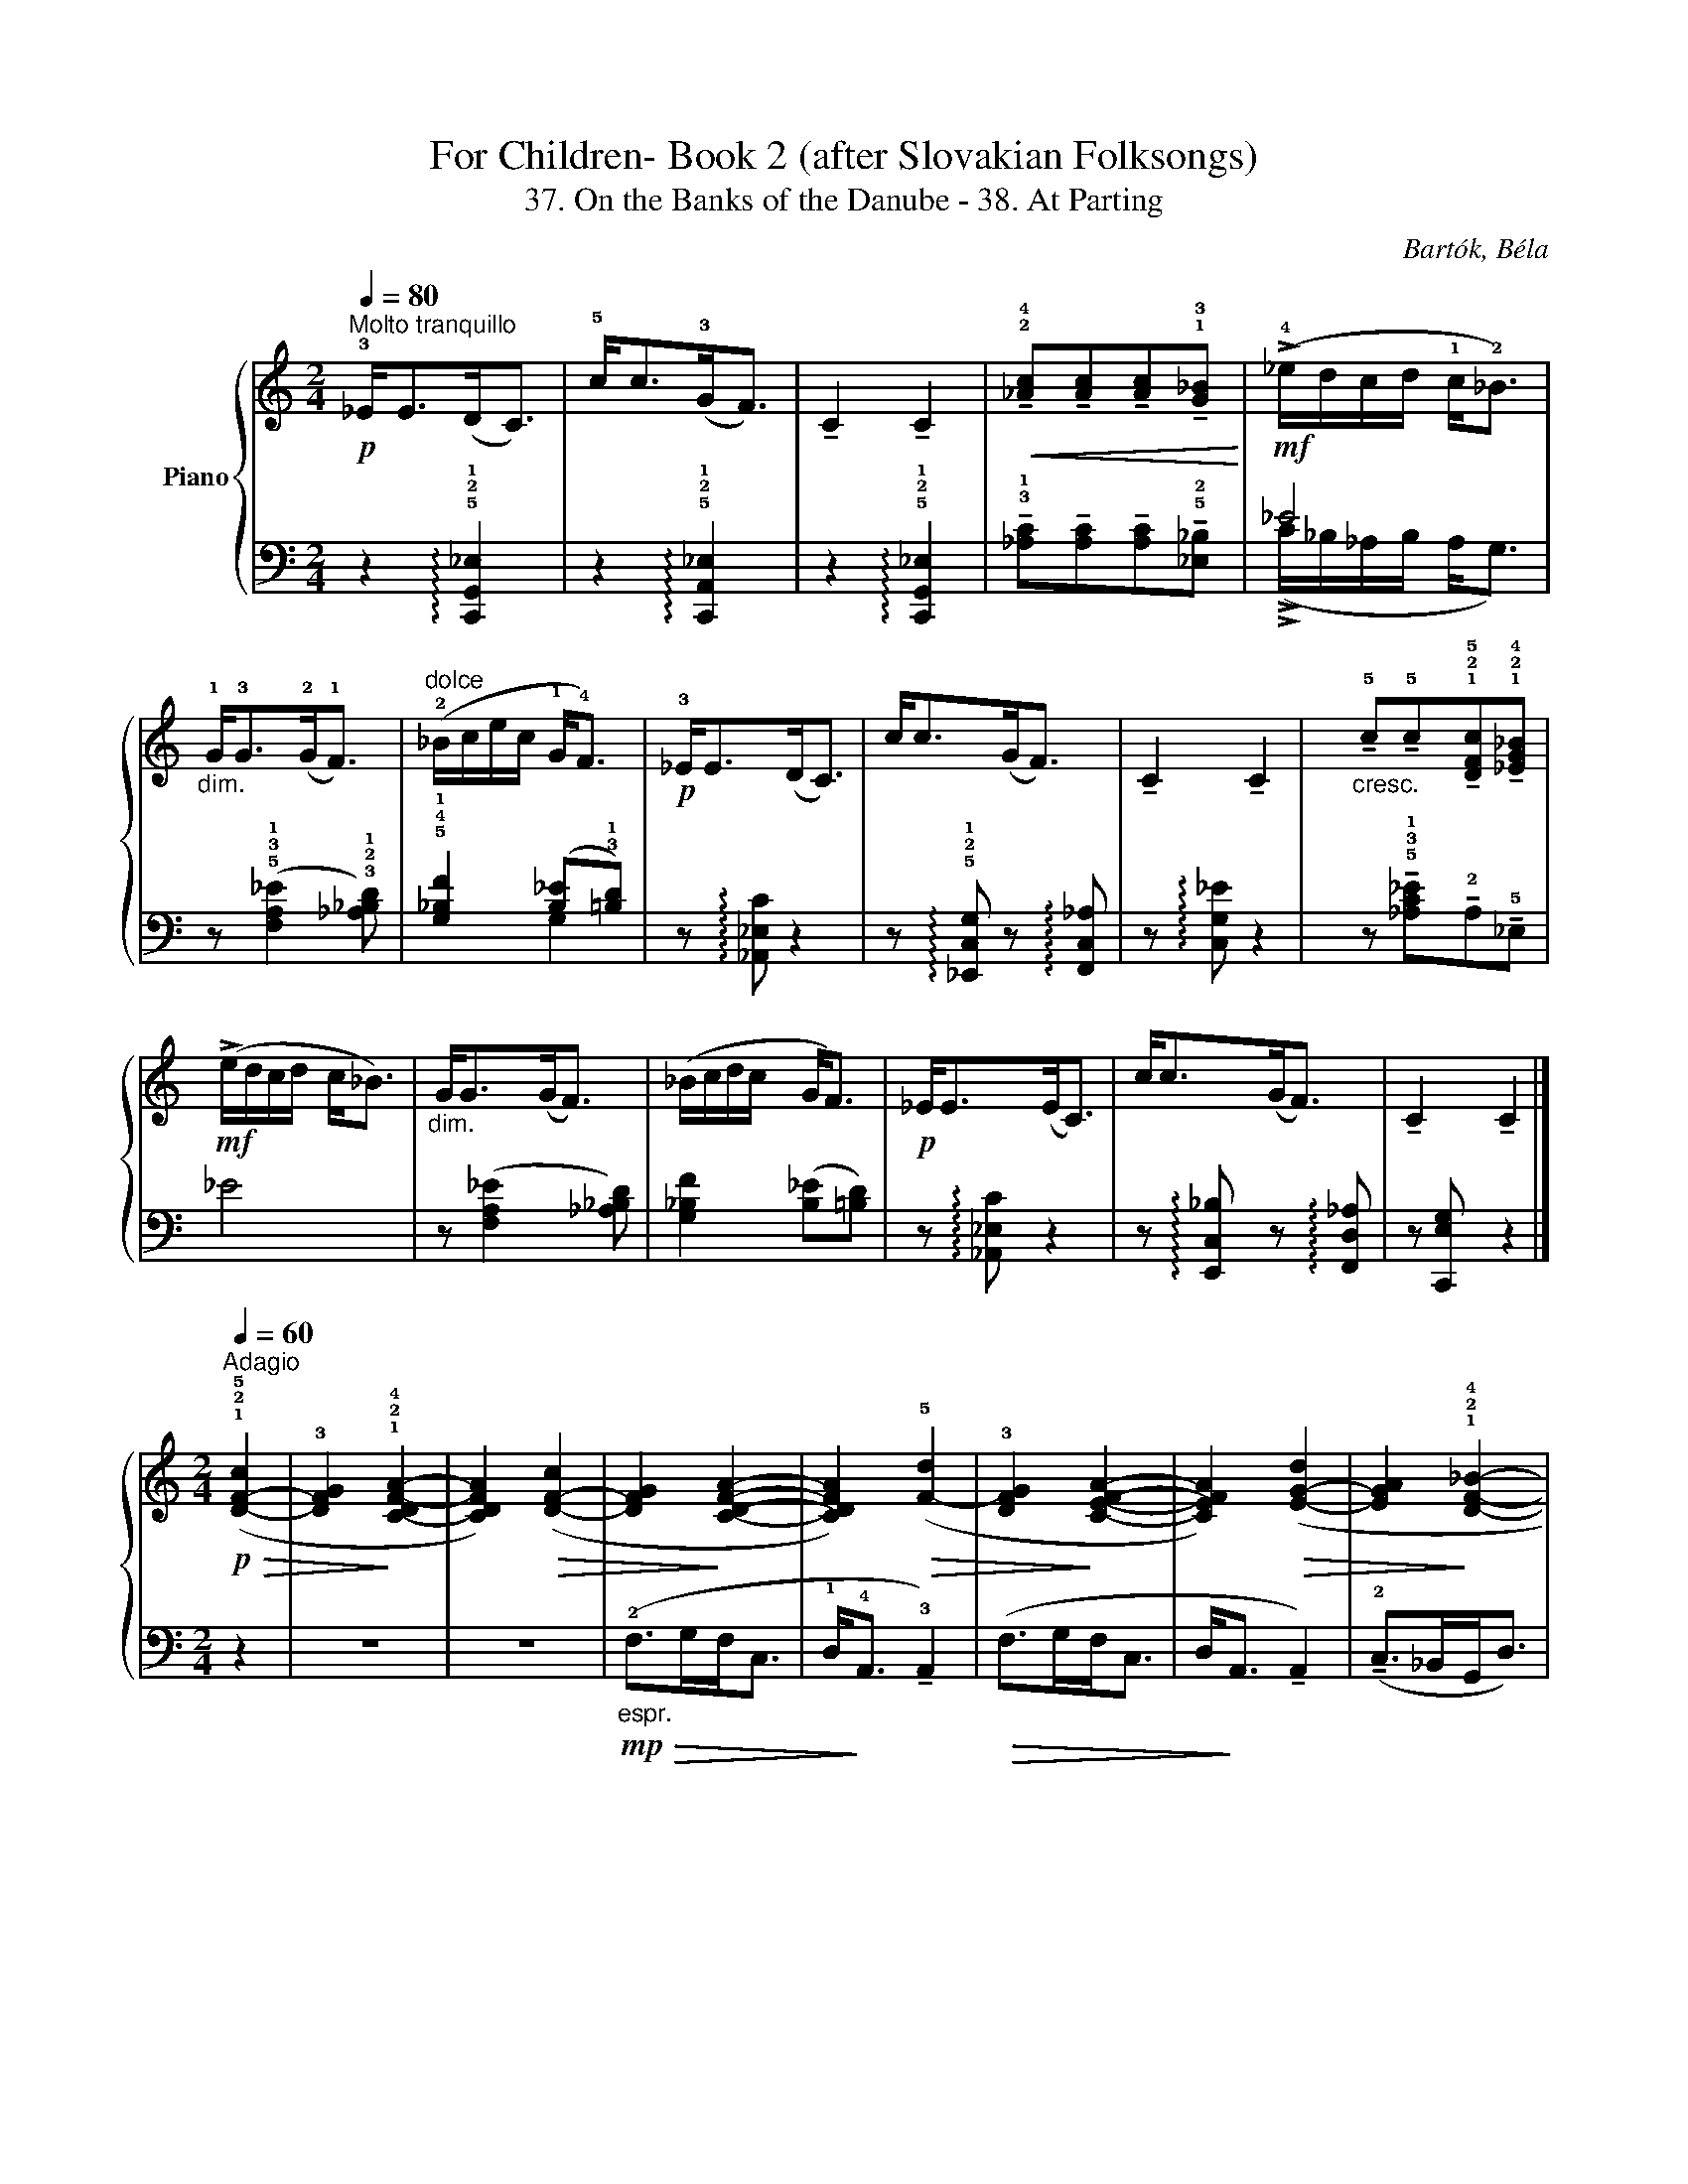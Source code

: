 X:1
T:For Children- Book 2 (after Slovakian Folksongs)
T:37. On the Banks of the Danube - 38. At Parting
C:Bartók, Béla
Z:Oli 2020
%%score { ( 1 4 ) | ( 2 3 ) }
L:1/8
Q:1/4=80
M:2/4
I:linebreak $
K:C
V:1 treble nm="Piano"
V:4 treble 
L:1/4
V:2 bass 
V:3 bass 
L:1/16
V:1
"^Molto tranquillo"!p! !3!_E<E(D<C) | !5!c<c(!3!G<F) | !tenuto!C2 !tenuto!C2 | %3
!<(! !tenuto!!2!!4![_Ac]!tenuto![Ac]!tenuto![Ac]!tenuto!!1!!3![G_B]!<)! | %4
!mf! (!>!!4!_e/d/c/d/ !1!c<!2!_B) |$"_dim." !1!G<!3!G(!2!G<!1!F) | %6
"^dolce" (!2!_B/c/e/c/ !1!G<!4!F) |!p! !3!_E<E(D<C) | c<c(G<F) | !tenuto!C2 !tenuto!C2 | %10
"_cresc." !tenuto!!5!c!tenuto!!5!c!tenuto!!1!!2!!5![DFc]!tenuto!!1!!2!!4![_EG_B] |$ %11
!mf! (!>!e/d/c/d/ c<_B) |"_dim." G<G(G<F) | (_B/c/d/c/ G<F) |!p! _E<E(E<C) | c<c(G<F) | %16
 !tenuto!C2 !tenuto!C2 |]$[M:2/4][Q:1/4=60]"^Adagio"!p!!>(! (!1!!2!!5![D-F-c]2 | %18
 !3![DFG]2!>)! !1!!2!!4![C-DF-A-]2 | [CDFA]2)!>(! ([D-F-c]2 | [DFG]2!>)! [CDFA]2- | %21
 [CDFA]2)!>(! (!5![F-d]2 | !3![DFG]2!>)! [CEFA]2- | [CEFA]2)!>(! ([E-G-d]2 | %24
 [EGA]2!>)! !1!!2!!4![DF_B]2- |$ [DFB]2) ([E-Gd]2 | !2![EG]2 !1!!3!!5![_B,FA]2- | %27
 [B,FA]2)!p!!>(! ([D-F-c]2 | [DFG]2!>)! !3!!5![FA]2- |!<(! [FA]2)!<)!!<(!!>(! (!5![F-A]2!<)!!>)! | %30
!>(! !4![F-G]2!>)!!<(! [FA]2-)!<)! |!>(! [FA]2!>)!!<(! ([F-A]2!<)! |!>(! [FG]2!>)! [FA]2- |$ %33
!>(! [FA]2)!>)!!<(! ([F-A]2!<)! |!>(! [FG]2!>)!!<(! [FA]2-!<)! | %35
!>(!"_poco cresc." [FA]2)!>)!!<(! !2!!3![GA]2-!<)! |!>(! !5![GAd]2!>)!!<(! !3
1
!!4![Gc]2-!<)! | %37
!>(! !2![Gc]2!>)!!mf!!<(! (!2
1
!!3![d-e]2!<)! | %38
!>(!"_dim.  e calando" !5![da]2!>)![Q:1/4=55]"^T" !3
2
!!4![de]2- | [de]2[Q:1/4=50]"^T" [de]2-) | %40
 [de]2 z2 |$"^tranquillo\ndolce\n"!p! (!4!f>gf<e | d<A !tenuto!A2) | (f>gf<e | d<A !tenuto!A2) | %45
"^più tranquillo"[Q:1/4=40]"^T"!pp!!>(! (!4!C>_B,G,<D)!>)! |!>(! (C>_B,G,<D)!>)! | %47
!<(! (C>_B,A,<G, | A,<A,!<)!!mp! A,2- | A,4) |] %50
V:2
 z2 !arpeggio!!5!!2!!1![C,,G,,_E,]2 | z2 !arpeggio!!5!!2!!1![C,,A,,_E,]2 | %2
 z2 !arpeggio!!5!!2!!1![C,,G,,_E,]2 | %3
 !tenuto!!3!!1![_A,C]!tenuto![A,C]!tenuto![A,C]!tenuto!!5!!2![_E,_B,] | _E4 |$ %5
 z (!5!!3!!1![F,A,_E]2 !3!!2!!1![_A,_B,D]) | !5!!4!!1![G,_B,F]2 ([B,_E]!3!!1![=B,D]) | %7
 z !arpeggio![_A,,_E,C] z2 | z !arpeggio!!5!!2!!1![_E,,C,G,] z !arpeggio![F,,C,_A,] | %9
 z !arpeggio![C,G,_E] z2 | z !tenuto!!5!!3!!1![_A,C_E]!tenuto!!2!A,!tenuto!!5!_E, |$ _E4 | %12
 z ([F,A,_E]2 [_A,_B,D]) | [G,_B,F]2 ([B,_E][=B,D]) | z !arpeggio![_A,,_E,C] z2 | %15
 z !arpeggio![E,,C,_B,] z !arpeggio![F,,D,_A,] | z [C,,E,G,] z2 |]$[M:2/4] z2 | z4 | z4 | %20
!mp!"_espr."!>(! (!2!F,>G,F,<C, | !1!D,<!>)!!4!A,, !tenuto!!3!A,,2) |!>(! (F,>G,F,<C, | %23
 D,<!>)!A,, !tenuto!A,,2) | (!tenuto!!2!C,>_B,,G,,<D,) |$ (!tenuto!!2!C,>_B,,G,,<D,) | %26
 (!tenuto!C,>_B,,A,,<G,, | !4!A,,<!3!A,, !tenuto!!2!A,,2) | z4 | z4 | z4 | (!tenuto!F,>G,F,<E, | %32
 D,<A,, !tenuto!A,,2) |$ (F,>G,F,<E, | D,<A,, !tenuto!A,,2) | (C,>_B,,G,,<D,) | (C,>_B,,G,,<D,) | %37
 (C,>_B,,A,,<G,, | A,,<A,, !tenuto!A,,2) | z4 | z4 |$ !5!!4![A,_B,DF]4- | [A,B,DF]4 | %43
!>(! (!1!_D2 C2!>)! | B,4) |!ppp! [_E,,_B,,]4- | [E,,B,,]4- | [E,,B,,]4- | %48
 [E,,B,,]2!ped! (!4!!1![_E,C]2!ped-up! |!ped!!>(! .!3!!1![=E,^C]2 .!5!A,,,2)!ped-up!!>)! |] %50
V:3
 x8 | x8 | x8 | x8 | (!>!!1
2
!C_B,_A,B, A,2<G,2) |$ x8 | x4 !2
4
5
!G,4 | x8 | x8 | x8 | x8 |$ %11
 (!>!C_B,_A,B, A,2<G,2) | x8 | x4 G,4 | x8 | x8 | x8 |]$[M:2/4] x4 | x8 | x8 | x8 | x8 | x8 | x8 | %24
 x8 |$ x8 | x8 | x8 | x8 | x8 | x8 | x8 | x8 |$ x8 | x8 | x8 | x8 | x8 | x8 | x8 | x8 |$ x8 | x8 | %43
 !2
5
![G,F]8- | [G,F]8 | x8 | x8 | x8 | x8 | x8 |] %50
V:4
 x2 | x2 | x2 | x2 | x2 |$ x2 | x2 | x2 | x2 | x2 | x2 |$ x2 | x2 | x2 | x2 | x2 | x2 |]$ %17
[M:2/4] x | x2 | x2 | x2 | x2 | x2 | x2 | x2 |$ x2 | x2 | x2 | x (!1!_B, | !2!D _B,- | B,) (_B, | %31
 D _B,- | B,) (_B, |$ D =B,- | B,) (B, | !2!E !1!D) | z _B | A _B- | B (_B | A _B-) | B x |$ x2 | %42
 x2 | x2 | x2 | x2 | x2 | x2 | x2 | x2 |] %50
